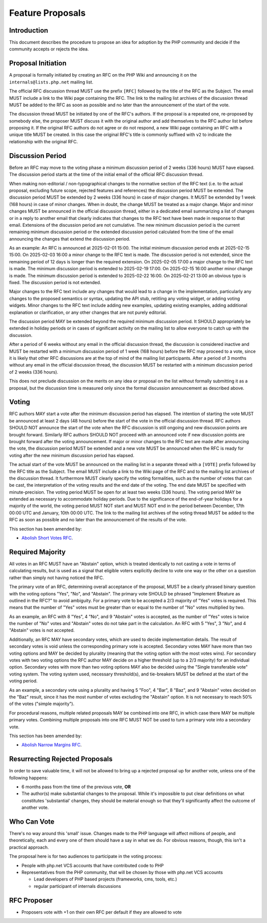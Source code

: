 ###################
 Feature Proposals
###################

**************
 Introduction
**************

This document describes the procedure to propose an idea for adoption by the PHP
community and decide if the community accepts or rejects the idea.

*********************
 Proposal Initiation
*********************

A proposal is formally initiated by creating an RFC on the PHP Wiki and
announcing it on the ``internals@lists.php.net`` mailing list.

The official RFC discussion thread MUST use the prefix ``[RFC]`` followed by the
title of the RFC as the Subject. The email MUST include a link to the Wiki page
containing the RFC. The link to the mailing list archives of the discussion
thread MUST be added to the RFC as soon as possible and no later than the
announcement of the start of the vote.

The discussion thread MUST be initiated by one of the RFC's authors. If the
proposal is a repeated one, re-proposed by somebody else, the proposer MUST
discuss it with the original author and add themselves to the RFC author list
before proposing it. If the original RFC authors do not agree or do not respond,
a new Wiki page containing an RFC with a unique title MUST be created. In this
case the original RFC's title is commonly suffixed with ``v2`` to indicate the
relationship with the original RFC.

*******************
 Discussion Period
*******************

Before an RFC may move to the voting phase a minimum discussion period of 2
weeks (336 hours) MUST have elapsed. The discussion period starts at the time of
the initial email of the official RFC discussion thread.

When making non-editorial / non-typographical changes to the normative section
of the RFC text (i.e. to the actual proposal, excluding future scope, rejected
features and references) the discussion period MUST be extended. The discussion
period MUST be extended by 2 weeks (336 hours) in case of major changes. It MUST
be extended by 1 week (168 hours) in case of minor changes. When in doubt, the
change MUST be treated as a major change. Major and minor changes MUST be
announced in the official discussion thread, either in a dedicated email
summarizing a list of changes or in a reply to another email that clearly
indicates that changes to the RFC text have been made in response to that email.
Extensions of the discussion period are not cumulative. The new minimum
discussion period is the current remaining minimum discussion period or the
extended discussion period calculated from the time of the email announcing the
changes that extend the discussion period.

As an example: An RFC is announced at 2025-02-01 15:00. The initial minimum
discussion period ends at 2025-02-15 15:00. On 2025-02-03 16:00 a minor change
to the RFC text is made. The discussion period is not extended, since the
remaining period of 12 days is longer than the required extension. On 2025-02-05
17:00 a major change to the RFC text is made. The minimum discussion period is
extended to 2025-02-19 17:00. On 2025-02-15 16:00 another minor change is made.
The minimum discussion period is extended to 2025-02-22 16:00. On 2025-02-21
13:00 an obvious typo is fixed. The discussion period is not extended.

Major changes to the RFC text include any changes that would lead to a change in
the implementation, particularly any changes to the proposed semantics or
syntax, updating the API stub, retitling any voting widget, or adding voting
widgets. Minor changes to the RFC text include adding new examples, updating
existing examples, adding additional explanation or clarification, or any other
changes that are not purely editorial.

The discussion period MAY be extended beyond the required minimum discussion
period. It SHOULD appropriately be extended in holiday periods or in cases of
significant activity on the mailing list to allow everyone to catch up with the
discussion.

After a period of 6 weeks without any email in the official discussion thread,
the discussion is considered inactive and MUST be restarted with a minimum
discussion period of 1 week (168 hours) before the RFC may proceed to a vote,
since it is likely that other RFC discussions are at the top of mind of the
mailing list participants. After a period of 3 months without any email in the
official discussion thread, the discussion MUST be restarted with a minimum
discussion period of 2 weeks (336 hours).

This does not preclude discussion on the merits on any idea or proposal on the
list without formally submitting it as a proposal, but the discussion time is
measured only since the formal discussion announcement as described above.

********
 Voting
********

RFC authors MAY start a vote after the minimum discussion period has elapsed.
The intention of starting the vote MUST be announced at least 2 days (48 hours)
before the start of the vote in the official discussion thread. RFC authors
SHOULD NOT announce the start of the vote when the RFC discussion is still
ongoing and new discussion points are brought forward. Similarly RFC authors
SHOULD NOT proceed with an announced vote if new discussion points are brought
forward after the voting announcement. If major or minor changes to the RFC text
are made after announcing the vote, the discussion period MUST be extended and a
new vote MUST be announced when the RFC is ready for voting after the new
minimum discussion period has elapsed.

The actual start of the vote MUST be announced on the mailing list in a separate
thread with a ``[VOTE]`` prefix followed by the RFC title as the Subject. The
email MUST include a link to the Wiki page of the RFC and to the mailing list
archives of the discussion thread. It furthermore MUST clearly specify the
voting formalities, such as the number of votes that can be cast, the
interpretation of the voting results and the end date of the voting. The end
date MUST be specified with minute-precision. The voting period MUST be open for
at least two weeks (336 hours). The voting period MAY be extended as necessary
to accommodate holiday periods. Due to the significance of the end-of-year
holidays for a majority of the world, the voting period MUST NOT start and MUST
NOT end in the period between December, 17th 00:00 UTC and January, 10th 00:00
UTC. The link to the mailing list archives of the voting thread MUST be added to
the RFC as soon as possible and no later than the announcement of the results of
the vote.

This section has been amended by:

-  `Abolish Short Votes RFC <https://wiki.php.net/rfc/abolish-short-votes>`_.

*******************
 Required Majority
*******************

All votes in an RFC MUST have an "Abstain" option, which is treated identically
to not casting a vote in terms of calculating results, but is used as a signal
that eligible voters explicitly decline to vote one way or the other on a
question rather than simply not having noticed the RFC.

The primary vote of an RFC, determining overall acceptance of the proposal, MUST
be a clearly phrased binary question with the voting options "Yes", "No", and
"Abstain". The primary vote SHOULD be phrased "Implement $feature as outlined in
the RFC?" to avoid ambiguity. For a primary vote to be accepted a 2/3 majority
of "Yes" votes is required. This means that the number of "Yes" votes must be
greater than or equal to the number of "No" votes multiplied by two.

As an example, an RFC with 8 "Yes", 4 "No", and 9 "Abstain" votes is accepted,
as the number of "Yes" votes is twice the number of "No" votes and "Abstain"
votes do not take part in the calculation. An RFC with 5 "Yes", 3 "No", and 4
"Abstain" votes is not accepted.

Additionally, an RFC MAY have secondary votes, which are used to decide
implementation details. The result of secondary votes is void unless the
corresponding primary vote is accepted. Secondary votes MAY have more than two
voting options and MAY be decided by plurality (meaning that the voting option
with the most votes wins). For secondary votes with two voting options the RFC
author MAY decide on a higher threshold (up to a 2/3 majority) for an individual
option. Secondary votes with more than two voting options MAY also be decided
using the "Single transferable vote" voting system. The voting system used,
necessary threshold(s), and tie-breakers MUST be defined at the start of the
voting period.

As an example, a secondary vote using a plurality and having 5 "Foo", 4 "Bar", 8
"Baz", and 9 "Abstain" votes decided on the "Baz" result, since it has the most
number of votes excluding the "Abstain" option. It is not necessary to reach 50%
of the votes ("simple majority").

For procedural reasons, multiple related proposals MAY be combined into one RFC,
in which case there MAY be multiple primary votes. Combining multiple proposals
into one RFC MUST NOT be used to turn a primary vote into a secondary vote.

This section has been amended by:

-  `Abolish Narrow Margins RFC
   <https://wiki.php.net/rfc/abolish-narrow-margins>`_.

*********************************
 Resurrecting Rejected Proposals
*********************************

In order to save valuable time, it will not be allowed to bring up a rejected
proposal up for another vote, unless one of the following happens:

-  6 months pass from the time of the previous vote, **OR**

-  The author(s) make substantial changes to the proposal. While it's impossible
   to put clear definitions on what constitutes 'substantial' changes, they
   should be material enough so that they'll significantly affect the outcome of
   another vote.

**************
 Who Can Vote
**************

There's no way around this 'small' issue. Changes made to the PHP language will
affect millions of people, and theoretically, each and every one of them should
have a say in what we do. For obvious reasons, though, this isn't a practical
approach.

The proposal here is for two audiences to participate in the voting process:

-  People with php.net VCS accounts that have contributed code to PHP

-  Representatives from the PHP community, that will be chosen by those with
   php.net VCS accounts

   -  Lead developers of PHP based projects (frameworks, cms, tools, etc.)
   -  regular participant of internals discussions

**************
 RFC Proposer
**************

-  Proposers vote with +1 on their own RFC per default if they are allowed to
   vote
